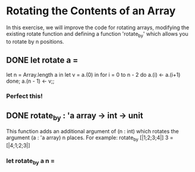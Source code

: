* Rotating the Contents of an Array
In this exercise, we will improve the code for rotating arrays, modifying
the existing rotate function and defining a function 'rotate_by' which allows
you to rotate by n positions.
** DONE let rotate a =
CLOSED: [2015-12-08 Tue 23:59]
let n = Array.length a in
let v = a.(0) in
for i = 0 to n - 2 do
  a.(i) <- a.(i+1)
done;
a.(n - 1) <- v;;
*** Perfect this!
** DONE rotate_by : 'a array -> int -> unit
CLOSED: [2015-12-09 Wed 14:01]
This function adds an additional argument of (n : int) which rotates the
argument (a : 'a array) n places. For example:
rotate_by [|1;2;3;4|] 3 = [|4;1;2;3|]
*** let rotate_by a n =

